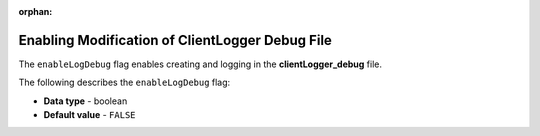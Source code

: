 :orphan:

.. _enable_log_debug:

************************************************
Enabling Modification of ClientLogger Debug File
************************************************

The ``enableLogDebug`` flag enables creating and logging in the **clientLogger_debug** file.

The following describes the ``enableLogDebug`` flag:

* **Data type** - boolean
* **Default value** - ``FALSE``